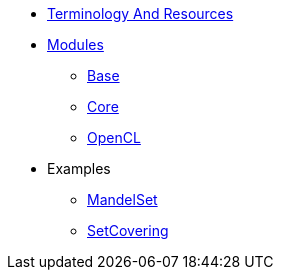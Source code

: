 * xref:TerminologyAndResources.adoc[Terminology And Resources]
* xref:Modules.adoc[Modules]
** xref:modules/Base.adoc[Base]
** xref:modules/Combinatorics.adoc[Core]
** xref:modules/OpenCL.adoc[OpenCL]
* Examples
** xref:examples/MandelSet.adoc[MandelSet]
** xref:examples/SetCovering.adoc[SetCovering]
